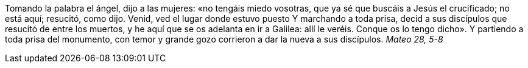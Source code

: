 Tomando la palabra el ángel, dijo a las mujeres: «no tengáis miedo vosotras, que ya sé que buscáis a Jesús el crucificado; no está aquí; resucitó, como dijo. Venid, ved el lugar donde estuvo puesto Y marchando a toda prisa, decid a sus discípulos que resucitó de entre los muertos, y he aquí que se os adelanta en ir a Galilea: allí le veréis. Conque os lo tengo dicho». Y partiendo a toda prisa del monumento, con temor y grande gozo corrieron a dar la nueva a sus discípulos. _Mateo 28, 5-8_